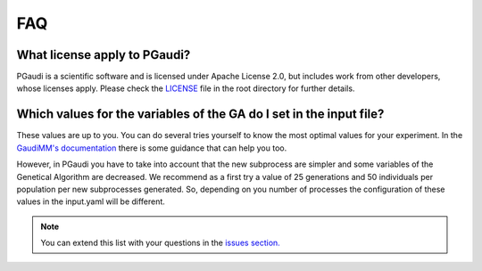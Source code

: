 FAQ
===

What license apply to PGaudi?
-----------------------------

PGaudi is a scientific software and is licensed under Apache License 2.0,
but includes work from other developers, whose licenses apply. Please check
the `LICENSE <https://github.com/andresginera/pgaudi/blob/master/LICENSE>`_ file in the root directory for further details.

.. _variables:

Which values for the variables of the GA do I set in the input file?
---------------------------------------------------------------------

These values are up to you. You can do several tries yourself to know the most optimal
values for your experiment. In the `GaudiMM's documentation <https://gaudi.readthedocs.io/en/latest/faq.html#how-many-generations-which-population-size-should-i-pick>`_ there is some
guidance that can help you too.

However, in PGaudi you have to take into account that the new subprocess are
simpler and some variables of the Genetical Algorithm are decreased. We
recommend as a first try a value of 25 generations and 50 individuals per
population per new subprocesses generated. So, depending on you number of
processes the configuration of these values in the input.yaml will be
different.


.. Note::
    You can extend this list with your questions in the `issues section. <https://github.com/andresginera/pgaudi/issues>`_

